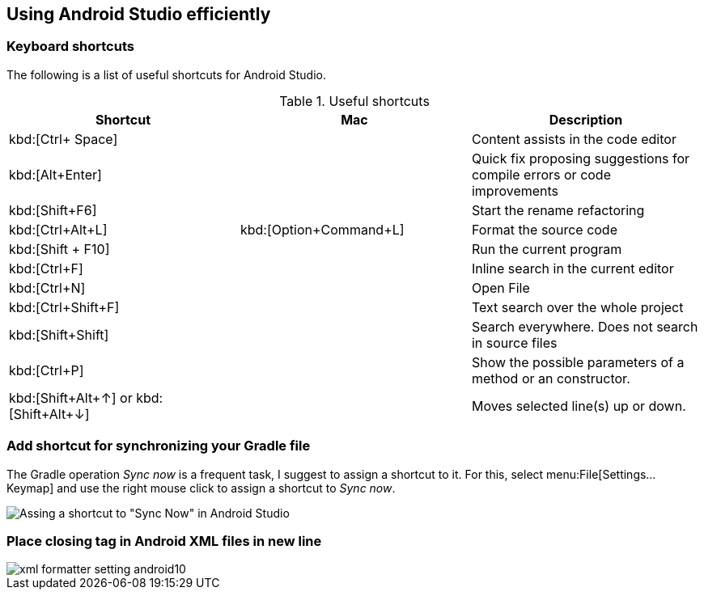 == Using Android Studio efficiently

=== Keyboard shortcuts
The following is a list of useful shortcuts for Android Studio.

.Useful shortcuts
|===
|Shortcut|Mac |Description

|kbd:[Ctrl+ Space]
|
|Content assists in the code editor

|kbd:[Alt+Enter]
|
|Quick fix proposing suggestions for compile errors or code improvements

|kbd:[Shift+F6]
|
|Start the rename refactoring

|kbd:[Ctrl+Alt+L]
|kbd:[Option+Command+L]
|Format the source code

|kbd:[Shift + F10]
|
|Run the current program

|kbd:[Ctrl+F]
|
|Inline search in the current editor

|kbd:[Ctrl+N]
|
|Open File

|kbd:[Ctrl+Shift+F]
|
|Text search over the whole project

|kbd:[Shift+Shift]
|
|Search everywhere. Does not search in source files

|kbd:[Ctrl+P]
|
|Show the possible parameters of a method or an constructor.

|kbd:[Shift+Alt+&#8593;] or kbd:[Shift+Alt+&#8595;] 
|
|Moves selected line(s) up or down.

|===


=== Add shortcut for synchronizing your Gradle file

The Gradle operation _Sync now_ is a frequent task, I suggest to assign a shortcut to it. 
For this, select menu:File[Settings...Keymap] and use the right mouse click to assign a shortcut to _Sync now_.

image::syncnow-android-studio-shortcut.png[Assing a shortcut to "Sync Now" in Android Studio]

=== Place closing tag in Android XML files in new line

image::xml_formatter_setting_android10.png[]

